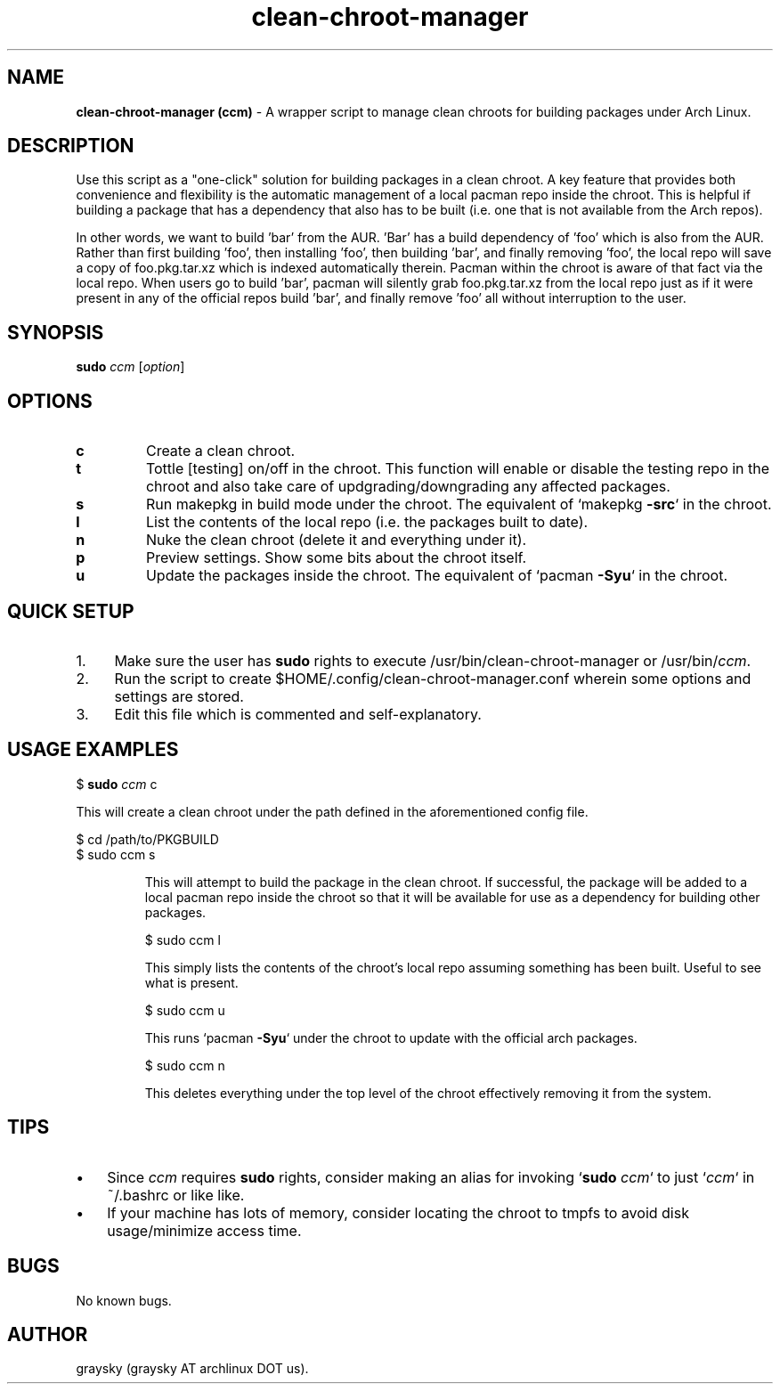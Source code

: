 .\" Text automatically generated by txt2man
.TH clean-chroot-manager 1 "20 August 2013" "" ""
.SH NAME
\fBclean-chroot-manager (ccm) \fP- A wrapper script to manage clean chroots for building packages under Arch Linux.
\fB
.SH DESCRIPTION
Use this script as a "one-click" solution for building packages in a clean chroot. A key feature that provides both convenience and flexibility is the automatic management of a local pacman repo inside the chroot. This is helpful if building a package that has a dependency that also has to be built (i.e. one that is not available from the Arch repos).
.PP
In other words, we want to build 'bar' from the AUR. 'Bar' has a build dependency of 'foo' which is also from the AUR. Rather than first building 'foo', then installing 'foo', then building 'bar', and finally removing 'foo', the local repo will save a copy of foo.pkg.tar.xz which is indexed automatically therein. Pacman within the chroot is aware of that fact via the local repo. When users go to build 'bar', pacman will silently grab foo.pkg.tar.xz from the local repo just as if it were present in any of the official repos build 'bar', and finally remove 'foo' all without interruption to the user.
.SH SYNOPSIS
.nf
.fam C
\fBsudo\fP \fIccm\fP [\fIoption\fP]

.fam T
.fi
.fam T
.fi
.SH OPTIONS
.TP
.B
c
Create a clean chroot.
.TP
.B
t
Tottle [testing] on/off in the chroot. This function will enable or disable the testing repo in the chroot and also take care of updgrading/downgrading any affected packages.
.TP
.B
s
Run makepkg in build mode under the chroot. The equivalent of `makepkg \fB-src\fP` in the chroot.
.TP
.B
l
List the contents of the local repo (i.e. the packages built to date).
.TP
.B
n
Nuke the clean chroot (delete it and everything under it).
.TP
.B
p
Preview settings. Show some bits about the chroot itself.
.TP
.B
u
Update the packages inside the chroot. The equivalent of `pacman \fB-Syu\fP` in the chroot.
.SH QUICK SETUP
.IP 1. 4
Make sure the user has \fBsudo\fP rights to execute /usr/bin/clean-chroot-manager or /usr/bin/\fIccm\fP.
.IP 2. 4
Run the script to create $HOME/.config/clean-chroot-manager.conf wherein some options and settings are stored.
.IP 3. 4
Edit this file which is commented and self-explanatory.
.SH USAGE EXAMPLES
$ \fBsudo\fP \fIccm\fP c
.RE
.PP
This will create a clean chroot under the path defined in the aforementioned config file.
.PP
.nf
.fam C
 $ cd /path/to/PKGBUILD
 $ sudo ccm s

.fam T
.fi
.RS
This will attempt to build the package in the clean chroot. If successful, the package will be added to a local pacman repo inside the chroot so that it will be available for use as a dependency for building other packages.
.PP
.nf
.fam C
 $ sudo ccm l

.fam T
.fi
This simply lists the contents of the chroot's local repo assuming something has been built. Useful to see what is present.
.PP
.nf
.fam C
 $ sudo ccm u

.fam T
.fi
This runs `pacman \fB-Syu\fP` under the chroot to update with the official arch packages.
.PP
.nf
.fam C
 $ sudo ccm n

.fam T
.fi
This deletes everything under the top level of the chroot effectively removing it from the system.
.SH TIPS
.IP \(bu 3
Since \fIccm\fP requires \fBsudo\fP rights, consider making an alias for invoking `\fBsudo\fP \fIccm\fP` to just `\fIccm\fP` in ~/.bashrc or like like.
.IP \(bu 3
If your machine has lots of memory, consider locating the chroot to tmpfs to avoid disk usage/minimize access time.
.SH BUGS
No known bugs.
.SH AUTHOR
graysky (graysky AT archlinux DOT us).
